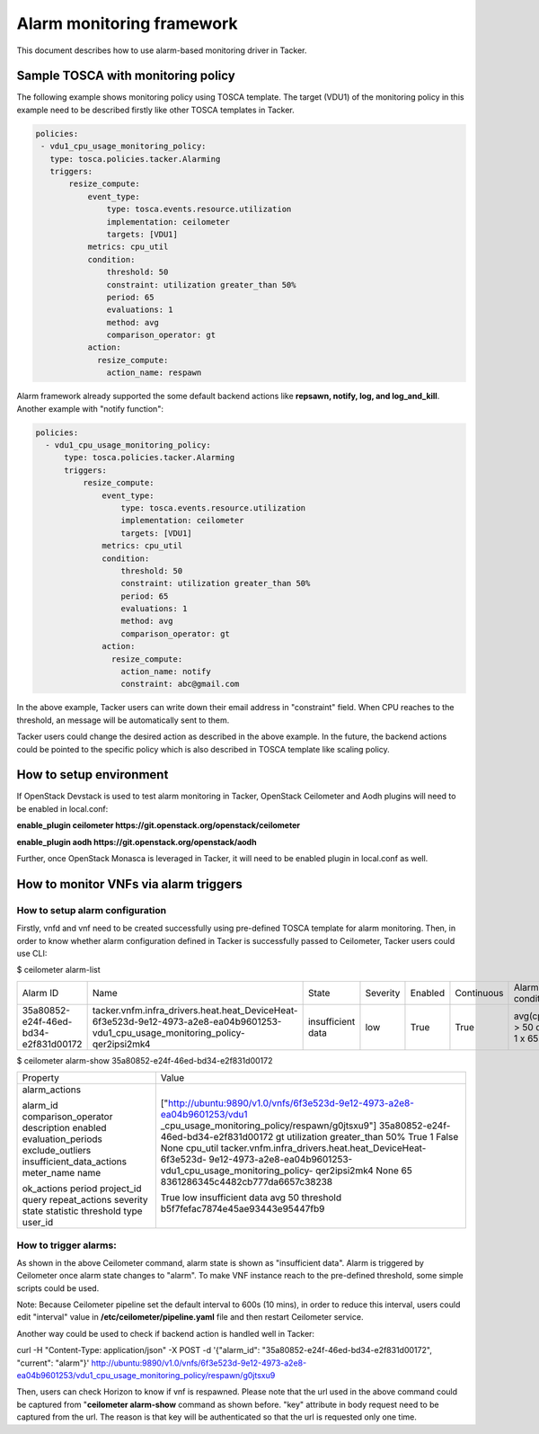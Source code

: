 ..
  Licensed under the Apache License, Version 2.0 (the "License"); you may
  not use this file except in compliance with the License. You may obtain
  a copy of the License at

          http://www.apache.org/licenses/LICENSE-2.0

  Unless required by applicable law or agreed to in writing, software
  distributed under the License is distributed on an "AS IS" BASIS, WITHOUT
  WARRANTIES OR CONDITIONS OF ANY KIND, either express or implied. See the
  License for the specific language governing permissions and limitations
  under the License.

.. _ref-alarm_frm:

==========================
Alarm monitoring framework
==========================

This document describes how to use alarm-based monitoring driver in Tacker.

Sample TOSCA with monitoring policy
~~~~~~~~~~~~~~~~~~~~~~~~~~~~~~~~~~~

The following example shows monitoring policy using TOSCA template.
The target (VDU1) of the monitoring policy in this example need to be
described firstly like other TOSCA templates in Tacker.

.. code-block:: yaml

     policies:
      - vdu1_cpu_usage_monitoring_policy:
        type: tosca.policies.tacker.Alarming
        triggers:
            resize_compute:
                event_type:
                    type: tosca.events.resource.utilization
                    implementation: ceilometer
                    targets: [VDU1]
                metrics: cpu_util
                condition:
                    threshold: 50
                    constraint: utilization greater_than 50%
                    period: 65
                    evaluations: 1
                    method: avg
                    comparison_operator: gt
                action:
                  resize_compute:
                    action_name: respawn

Alarm framework already supported the some default backend actions like
**repsawn, notify, log, and log_and_kill**. Another example with "notify function":

.. code-block:: yaml

  policies:
    - vdu1_cpu_usage_monitoring_policy:
        type: tosca.policies.tacker.Alarming
        triggers:
            resize_compute:
                event_type:
                    type: tosca.events.resource.utilization
                    implementation: ceilometer
                    targets: [VDU1]
                metrics: cpu_util
                condition:
                    threshold: 50
                    constraint: utilization greater_than 50%
                    period: 65
                    evaluations: 1
                    method: avg
                    comparison_operator: gt
                action:
                  resize_compute:
                    action_name: notify
                    constraint: abc@gmail.com

In the above example, Tacker users can write down their email address in "constraint" field.
When CPU reaches to the threshold, an message will be automatically sent to them.

Tacker users could change the desired action as described in the above example.
In the future, the backend actions could be pointed to the specific policy which
is also described in TOSCA template like scaling policy.

How to setup environment
~~~~~~~~~~~~~~~~~~~~~~~~

If OpenStack Devstack is used to test alarm monitoring in Tacker, OpenStack Ceilometer
and Aodh plugins will need to be enabled in local.conf:

.. code-block::ini

**enable_plugin ceilometer https://git.openstack.org/openstack/ceilometer**

**enable_plugin aodh https://git.openstack.org/openstack/aodh**

Further, once OpenStack Monasca is leveraged in Tacker, it will need to be enabled
plugin in local.conf as well.

How to monitor VNFs via alarm triggers
~~~~~~~~~~~~~~~~~~~~~~~~~~~~~~~~~~~~~~

How to setup alarm configuration
================================

Firstly, vnfd and vnf need to be created successfully using pre-defined TOSCA template
for alarm monitoring. Then, in order to know whether alarm configuration defined in Tacker
is successfully passed to Ceilometer, Tacker users could use CLI:

.. code-block::ini

$ ceilometer alarm-list

+--------------------------------------+-----------------------------------------------------------------------------------------------------------------------------------+-------------------+----------+---------+------------+------------------------------------+------------------+
| Alarm ID                             | Name                                                                                                                              | State             | Severity | Enabled | Continuous | Alarm condition                    | Time constraints |
+--------------------------------------+-----------------------------------------------------------------------------------------------------------------------------------+-------------------+----------+---------+------------+------------------------------------+------------------+
| 35a80852-e24f-46ed-bd34-e2f831d00172 | tacker.vnfm.infra_drivers.heat.heat_DeviceHeat-6f3e523d-9e12-4973-a2e8-ea04b9601253-vdu1_cpu_usage_monitoring_policy-qer2ipsi2mk4 | insufficient data | low      | True    | True       | avg(cpu_util) > 50  during 1 x 65s | None             |
+--------------------------------------+-----------------------------------------------------------------------------------------------------------------------------------+-------------------+----------+---------+------------+------------------------------------+------------------+

$ ceilometer alarm-show 35a80852-e24f-46ed-bd34-e2f831d00172

+---------------------------+--------------------------------------------------------------------------+
| Property                  | Value                                                                    |
+---------------------------+--------------------------------------------------------------------------+
| alarm_actions             | ["http://ubuntu:9890/v1.0/vnfs/6f3e523d-9e12-4973-a2e8-ea04b9601253/vdu1 |
|                           | _cpu_usage_monitoring_policy/respawn/g0jtsxu9"]                          |
| alarm_id                  | 35a80852-e24f-46ed-bd34-e2f831d00172                                     |
| comparison_operator       | gt                                                                       |
| description               | utilization greater_than 50%                                             |
| enabled                   | True                                                                     |
| evaluation_periods        | 1                                                                        |
| exclude_outliers          | False                                                                    |
| insufficient_data_actions | None                                                                     |
| meter_name                | cpu_util                                                                 |
| name                      | tacker.vnfm.infra_drivers.heat.heat_DeviceHeat-6f3e523d-                 |
|                           | 9e12-4973-a2e8-ea04b9601253-vdu1_cpu_usage_monitoring_policy-            |
|                           | qer2ipsi2mk4                                                             |
| ok_actions                | None                                                                     |
| period                    | 65                                                                       |
| project_id                | 8361286345c4482cb777da6657c38238                                         |
| query                     |                                                                          |
| repeat_actions            | True                                                                     |
| severity                  | low                                                                      |
| state                     | insufficient data                                                        |
| statistic                 | avg                                                                      |
| threshold                 | 50                                                                       |
| type                      | threshold                                                                |
| user_id                   | b5f7fefac7874e45ae93443e95447fb9                                         |
+---------------------------+--------------------------------------------------------------------------+


How to trigger alarms:
======================
As shown in the above Ceilometer command, alarm state is shown as "insufficient data". Alarm is
triggered by Ceilometer once alarm state changes to "alarm".
To make VNF instance reach to the pre-defined threshold, some simple scripts could be used.

Note: Because Ceilometer pipeline set the default interval to 600s (10 mins),
in order to reduce this interval, users could edit "interval" value
in **/etc/ceilometer/pipeline.yaml** file and then restart Ceilometer service.

Another way could be used to check if backend action is handled well in Tacker:

.. code-block::ini

curl -H "Content-Type: application/json" -X POST -d '{"alarm_id": "35a80852-e24f-46ed-bd34-e2f831d00172", "current": "alarm"}' http://ubuntu:9890/v1.0/vnfs/6f3e523d-9e12-4973-a2e8-ea04b9601253/vdu1_cpu_usage_monitoring_policy/respawn/g0jtsxu9

Then, users can check Horizon to know if vnf is respawned. Please note that the url used
in the above command could be captured from "**ceilometer alarm-show** command as shown before.
"key" attribute in body request need to be captured from the url. The reason is that key will be authenticated
so that the url is requested only one time.